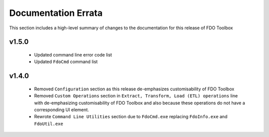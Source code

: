 Documentation Errata
====================

This section includes a high-level summary of changes to the documentation for this release of FDO Toolbox

v1.5.0
------

 * Updated command line error code list
 * Updated ``FdoCmd`` command list

v1.4.0
------

 * Removed ``Configuration`` section as this release de-emphasizes customisability of FDO Toolbox
 * Removed ``Custom Operations`` section in ``Extract, Transform, Load (ETL) operations`` line with de-emphasizing customisability of FDO Toolbox and also because these operations do not have a corresponding UI element.
 * Rewrote ``Command Line Utilities`` section due to ``FdoCmd.exe`` replacing ``FdoInfo.exe`` and ``FdoUtil.exe``